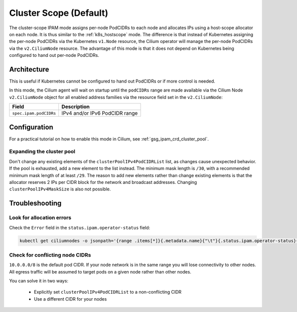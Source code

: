 .. only:: not (epub or latex or html)

    WARNING: You are looking at unreleased Cilium documentation.
    Please use the official rendered version released here:
    http://docs.cilium.io

.. _ipam_crd_cluster_pool:

#######################
Cluster Scope (Default)
#######################

The cluster-scope IPAM mode assigns per-node PodCIDRs to each node and
allocates IPs using a host-scope allocator on each node. It is thus similar to
the :ref:`k8s_hostscope` mode. The difference is that instead of Kubernetes
assigning the per-node PodCIDRs via the Kubernetes ``v1.Node`` resource, the
Cilium operator will manage the per-node PodCIDRs via the ``v2.CiliumNode``
resource. The advantage of this mode is that it does not depend on Kubernetes
being configured to hand out per-node PodCIDRs.

************
Architecture
************

.. image:: cluster_pool.png
    :align: center

This is useful if Kubernetes cannot be configured to hand out PodCIDRs or if
more control is needed.

In this mode, the Cilium agent will wait on startup until the ``podCIDRs`` range
are made available via the Cilium Node ``v2.CiliumNode`` object for all enabled
address families via the resource field set in the ``v2.CiliumNode``:

====================== ==============================
Field                  Description
====================== ==============================
``spec.ipam.podCIDRs`` IPv4 and/or IPv6 PodCIDR range
====================== ==============================

*************
Configuration
*************

For a practical tutorial on how to enable this mode in Cilium, see
:ref:`gsg_ipam_crd_cluster_pool`.

Expanding the cluster pool
==========================

Don't change any existing elements of the ``clusterPoolIPv4PodCIDRList`` list, as
changes cause unexpected behavior. If the pool is exhausted,
add a new element to the list instead. The minimum mask length is ``/30``, with a recommended minimum mask 
length of at least ``/29``. The reason to add new elements rather than change existing elements is that
the allocator reserves 2 IPs per CIDR block for the network and broadcast addresses.
Changing ``clusterPoolIPv4MaskSize`` is also not possible. 

***************
Troubleshooting
***************

Look for allocation errors
==========================

Check the ``Error`` field in the ``status.ipam.operator-status`` field:

.. code-block:: shell-session

    kubectl get ciliumnodes -o jsonpath='{range .items[*]}{.metadata.name}{"\t"}{.status.ipam.operator-status}{"\n"}{end}'
    
Check for conflicting node CIDRs
================================

``10.0.0.0/8`` is the default pod CIDR. If your node network is in the same range
you will lose connectivity to other nodes. All egress traffic will be assumed
to target pods on a given node rather than other nodes.

You can solve it in two ways:

  - Explicitly set ``clusterPoolIPv4PodCIDRList`` to a non-conflicting CIDR
  - Use a different CIDR for your nodes
